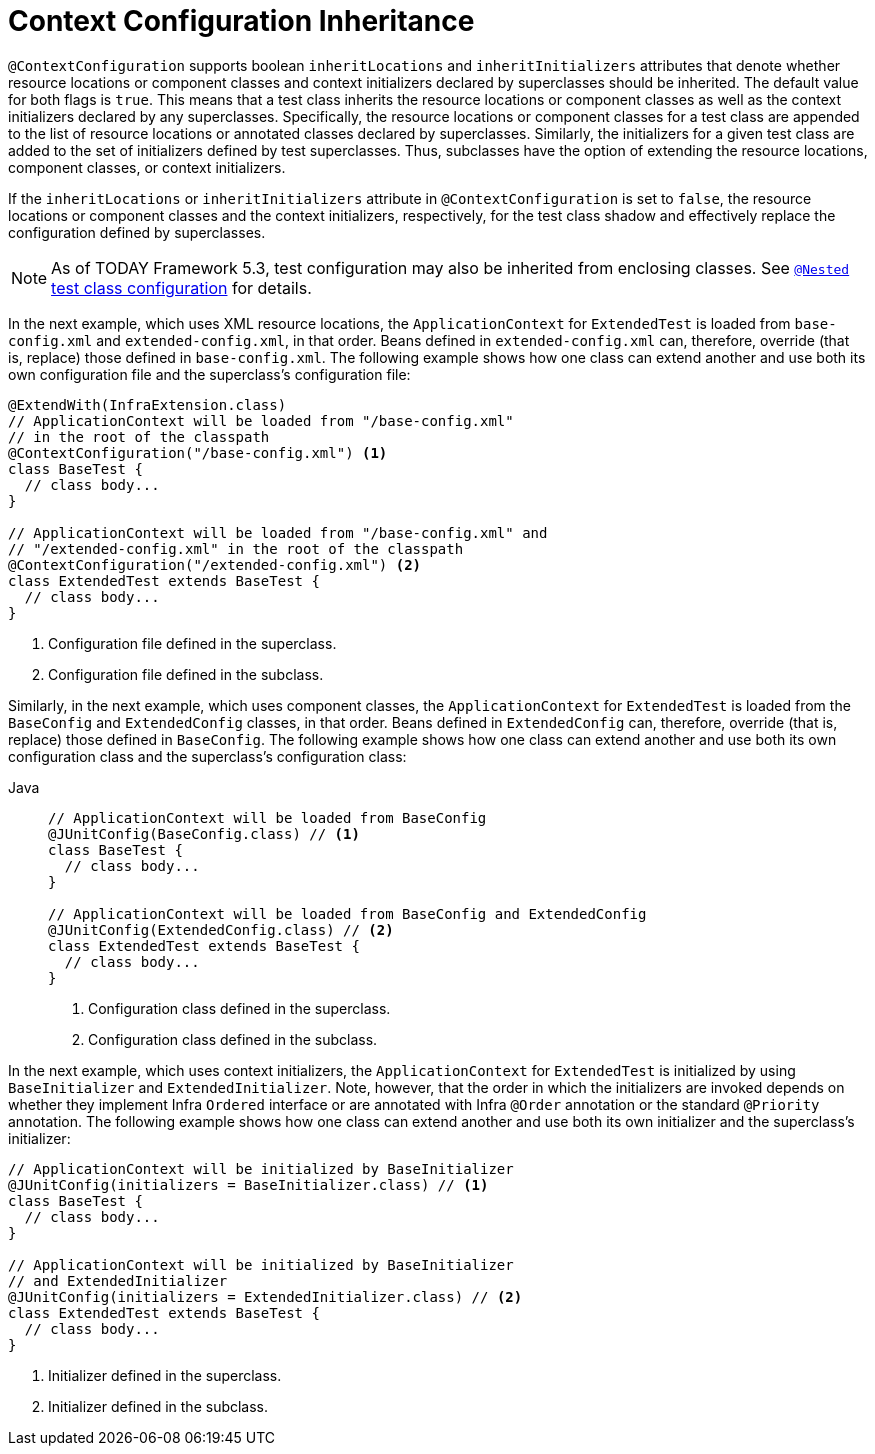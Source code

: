 [[testcontext-ctx-management-inheritance]]
= Context Configuration Inheritance

`@ContextConfiguration` supports boolean `inheritLocations` and `inheritInitializers`
attributes that denote whether resource locations or component classes and context
initializers declared by superclasses should be inherited. The default value for both
flags is `true`. This means that a test class inherits the resource locations or
component classes as well as the context initializers declared by any superclasses.
Specifically, the resource locations or component classes for a test class are appended
to the list of resource locations or annotated classes declared by superclasses.
Similarly, the initializers for a given test class are added to the set of initializers
defined by test superclasses. Thus, subclasses have the option of extending the resource
locations, component classes, or context initializers.

If the `inheritLocations` or `inheritInitializers` attribute in `@ContextConfiguration`
is set to `false`, the resource locations or component classes and the context
initializers, respectively, for the test class shadow and effectively replace the
configuration defined by superclasses.

NOTE: As of TODAY Framework 5.3, test configuration may also be inherited from enclosing
classes. See xref:testing/testcontext-framework/support-classes.adoc#testcontext-junit-jupiter-nested-test-configuration[`@Nested` test class configuration] for details.

In the next example, which uses XML resource locations, the `ApplicationContext` for
`ExtendedTest` is loaded from `base-config.xml` and `extended-config.xml`, in that order.
Beans defined in `extended-config.xml` can, therefore, override (that is, replace) those
defined in `base-config.xml`. The following example shows how one class can extend
another and use both its own configuration file and the superclass's configuration file:


[source,java,indent=0,subs="verbatim,quotes",role="primary"]
----
@ExtendWith(InfraExtension.class)
// ApplicationContext will be loaded from "/base-config.xml"
// in the root of the classpath
@ContextConfiguration("/base-config.xml") <1>
class BaseTest {
  // class body...
}

// ApplicationContext will be loaded from "/base-config.xml" and
// "/extended-config.xml" in the root of the classpath
@ContextConfiguration("/extended-config.xml") <2>
class ExtendedTest extends BaseTest {
  // class body...
}
----
<1> Configuration file defined in the superclass.
<2> Configuration file defined in the subclass.


Similarly, in the next example, which uses component classes, the `ApplicationContext`
for `ExtendedTest` is loaded from the `BaseConfig` and `ExtendedConfig` classes, in that
order. Beans defined in `ExtendedConfig` can, therefore, override (that is, replace)
those defined in `BaseConfig`. The following example shows how one class can extend
another and use both its own configuration class and the superclass's configuration class:

[tabs]
======
Java::
+
[source,java,indent=0,subs="verbatim,quotes",role="primary"]
----
// ApplicationContext will be loaded from BaseConfig
@JUnitConfig(BaseConfig.class) // <1>
class BaseTest {
  // class body...
}

// ApplicationContext will be loaded from BaseConfig and ExtendedConfig
@JUnitConfig(ExtendedConfig.class) // <2>
class ExtendedTest extends BaseTest {
  // class body...
}
----
<1> Configuration class defined in the superclass.
<2> Configuration class defined in the subclass.
======


In the next example, which uses context initializers, the `ApplicationContext` for
`ExtendedTest` is initialized by using `BaseInitializer` and `ExtendedInitializer`. Note,
however, that the order in which the initializers are invoked depends on whether they
implement Infra `Ordered` interface or are annotated with Infra `@Order` annotation
or the standard `@Priority` annotation. The following example shows how one class can
extend another and use both its own initializer and the superclass's initializer:

[source,java,indent=0,subs="verbatim,quotes",role="primary"]
----
// ApplicationContext will be initialized by BaseInitializer
@JUnitConfig(initializers = BaseInitializer.class) // <1>
class BaseTest {
  // class body...
}

// ApplicationContext will be initialized by BaseInitializer
// and ExtendedInitializer
@JUnitConfig(initializers = ExtendedInitializer.class) // <2>
class ExtendedTest extends BaseTest {
  // class body...
}
----
<1> Initializer defined in the superclass.
<2> Initializer defined in the subclass.


